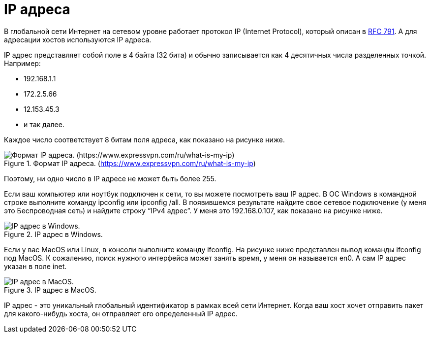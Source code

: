 = IP адреса

В глобальной сети Интернет на сетевом уровне работает протокол IP (Internet Protocol), который описан в https://www.rfc-editor.org/rfc/rfc793[RFC 791]. А для адресации хостов используются IP адреса.

IP адрес представляет собой поле в 4 байта (32 бита) и обычно записывается как 4 десятичных числа разделенных точкой. Например:

* 192.168.1.1
* 172.2.5.66
* 12.153.45.3
* и так далее.

Каждое число соответствует 8 битам поля адреса, как показано на рисунке ниже.

.Формат IP адреса. (https://www.expressvpn.com/ru/what-is-my-ip)
image::{docdir}/images/ip_address.png[Формат IP адреса. (https://www.expressvpn.com/ru/what-is-my-ip)]

Поэтому, ни одно число в IP адресе не может быть более 255.

Если ваш компьютер  или ноутбук подключен к сети, то вы можете посмотреть ваш IP адрес. В ОС Windows  в командной  строке выполните команду ipconfig или ipconfig /all. В появившемся результате найдите свое сетевое подключение (у меня это Беспроводная сеть) и найдите строку “IPv4 адрес”. У меня это 192.168.0.107, как показано на рисунке ниже.

.IP адрес в Windows.
image::{docdir}/images/ip_windows.png[IP адрес в Windows.]

Если у вас MacOS или Linux, в консоли выполните команду ifconfig. На рисунке ниже представлен вывод команды ifconfig под MacOS. К сожалению, поиск нужного интерфейса может занять время, у меня он называется en0. А сам IP адрес указан в поле inet.

.IP адрес в MacOS.
image::{docdir}/images/ip_macos.png[IP адрес в MacOS.]

IP адрес - это уникальный глобальный идентификатор в рамках всей сети Интернет. Когда ваш хост хочет отправить пакет для какого-нибудь хоста, он отправляет его определенный IP адрес.


